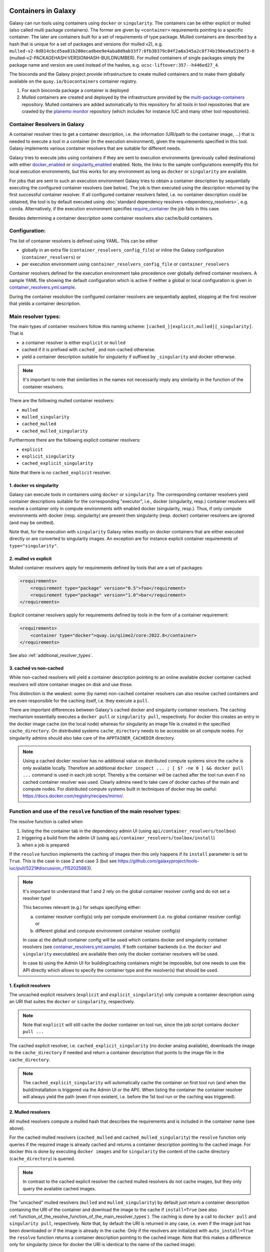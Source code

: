 .. _container_resolvers:


Containers in Galaxy
====================

Galaxy can run tools using containers using ``docker`` or ``singularity``.
The containers can be either explicit or mulled (also called multi package containers).
The former are given by ``<container>`` requirements pointing to a specific container.
The later are containers built for a set of requirements of type package.
Mulled containers are described by a hash that is unique for a set of
packages and versions (for mulled v2), e.g. 
``mulled-v2-0d814cbcd5aa81b280ecadbee9e4aba8d9ab33f7:0fb38379c04f2a8a345a2c8f74b190ea9a51b6f3-0``
(mulled-v2-PACKAGEHASH:VERSIONHASH-BUILDNUMBER). For mulled containers
of single packages simply the package name and version are used instead of the hashes,
e.g. ``ucsc-liftover:357--h446ed27_4``.

The bioconda and the Galaxy project provide infrastructure to create mulled
containers and to make them globally available on the ``quay.io/biocontainers``
container registry.

1. For each bioconda package a container is deployed
2. Mulled containers are created and deployed by the infrastructure provided by the
   `multi-package-containers <https://github.com/BioContainers/multi-package-containers>`_
   repository. Mulled containers are added automatically to this repository for all tools
   in tool repositories that are crawled by the 
   `planemo monitor <https://github.com/galaxyproject/planemo-monitor>`_ repository
   (which includes for instance IUC and many other tool repositories).

Container Resolvers in Galaxy
-----------------------------

A container resolver tries to get a container description, i.e. the information
(URI/path to the container image, ...) that is needed to execute a tool in a
container (in the execution environment), given the requirements specified in
this tool. Galaxy implements various container resolvers that are suitable for
different needs. 

Galaxy tries to execute jobs using containers if they are sent
to execution environments (previously called destinations) with either 
`docker_enabled <https://github.com/galaxyproject/galaxy/blob/0742d6e27702c60d1b8fe358ae03a267e3f252c3/lib/galaxy/config/sample/job_conf.sample.yml#L419>`_ or
`singularity_enabled <https://github.com/galaxyproject/galaxy/blob/0742d6e27702c60d1b8fe358ae03a267e3f252c3/lib/galaxy/config/sample/job_conf.sample.yml#L556>`_
enabled. Note, the links to the sample configurations exemplify this for local execution environments,
but this works for any environment as long as ``docker`` or ``singularity`` are
available.

For jobs that are sent to such an execution environment Galaxy tries to obtain a
container description by sequentially executing the configured container
resolvers (see below). The job is then executed using the description returned
by the first successful container resolver.
If all configured container resolvers failed, i.e. no container description
could be obtained, the tool is by default executed using 
:doc:`standard dependency resolvers <dependency_resolvers>`, e.g. ``conda``.
Alternatively, if the execution environment specifies
`require_container <https://github.com/galaxyproject/galaxy/blob/0742d6e27702c60d1b8fe358ae03a267e3f252c3/lib/galaxy/config/sample/job_conf.sample.yml#L528>`_
the job fails in this case.

Besides determining a container description some container resolvers
also cache/build containers.

Configuration:
--------------

The list of container resolvers is defined using YAML. This can be
either

- globally in an extra file (``container_resolvers_config_file``) or inline the Galaxy configuration (``container_resolvers``) or
- per execution environment using ``container_resolvers_config_file`` or ``container_resolvers``

Container resolvers defined for the execution environment
take precedence over globally defined container resolvers.
A sample YAML file showing the default configuration which is active
if neither a global or local configuration is given in
`container_resolvers.yml.sample <https://github.com/galaxyproject/galaxy/tree/dev/lib/galaxy/config/sample/container_resolvers.yml.sample>`_.

During the container resolution the configured container resolvers
are sequentially applied, stopping at the first resolver that
yields a container description.

Main resolver types:
--------------------

The main types of container resolvers follow this naming scheme: 
``[cached_][explicit,mulled][_singularity]``. That is

- a container resolver is either ``explicit`` or ``mulled``
- cached if it is prefixed with ``cached_`` and non-cached otherwise. 
- yield a container description suitable for singularity if
  suffixed by ``_singularity`` and docker otherwise.

.. note::

   It's important to note that similarities in the names not necessarily
   imply any similarity in the function of the container resolvers.

There are the following mulled container resolvers:

- ``mulled``
- ``mulled_singularity``
- ``cached_mulled``
- ``cached_mulled_singularity``

Furthermore there are the following explicit container resolvers:

- ``explicit``
- ``explicit_singularity``
- ``cached_explicit_singularity``

Note that there is no ``cached_explicit`` resolver.

1. docker vs singularity
""""""""""""""""""""""""

Galaxy can execute tools in containers using ``docker`` or ``singularity``.
The corresponding container resolvers yield container descriptions suitable
for the corresponding "executor", i.e., docker (singularity, resp.)
container resolvers will resolve a container only in compute environments
with enabled docker (singularity, resp.). Thus, if only compute environments
with docker (resp. singularity) are present then singularity (resp. docker)
container resolvers are ignored (and may be omitted).

Note that, for the execution with ``singularity`` Galaxy relies mostly on
docker containers that are either executed directly or are converted
to singularity images. An exception are for instance explicit container
requirements of ``type="singularity"``.

2. mulled vs explicit
"""""""""""""""""""""

Mulled container resolvers apply for requirements defined by tools that are
a set of packages:

.. code-block:: xml

  <requirements>
      <requirement type="package" version="0.5">foo</requirement>
      <requirement type="package" version="1.0">bar</requirement>
  </requirements>

Explicit container resolvers apply for requirements defined by tools in the form
of a container requirement:

.. code-block:: xml

  <requirements>
      <container type="docker">quay.io/qiime2/core:2022.8</container>
  </requirements>

See also :ref:`additional_resolver_types`.

3. cached vs non-cached
"""""""""""""""""""""""

While non-cached resolvers will yield a container description pointing to an online
available docker container cached resolvers will store container images on disk and
use those. 

This distinction is the weakest: some (by name) non-cached container resolvers
can also resolve cached containers and are even responsible for the caching itself,
i.e. they execute a ``pull``.

There are important differences between Galaxy's cached docker and singularity
container resolvers. The caching mechanism essentially executes a
``docker pull`` or ``singularity pull``, respectively. For docker this creates
an entry in the docker image cache (on the local node) whereas for
singularity an image file is created in the specified ``cache_directory``.
On distributed systems ``cache_directory`` needs to be accessible on all
compute nodes.
For singularity admins should also take care of the ``APPTAINER_CACHEDIR``
directory.

.. note::

   Using a cached docker resolver has no additional value on distributed compute
   systems since the cache is only available locally. 
   Therefore an additional ``docker inspect ... ; [ $? -ne 0 ] && docker pull ...``
   command is used in each job script. Thereby a the container will be cached
   after the tool run even if no cached container resolver was used.
   Clearly admins need to take care of docker caches of the main and compute nodes.
   For distributed compute systems built in techniques of docker may be useful:
   https://docs.docker.com/registry/recipes/mirror/.

.. _function_of_the_resolve_function_of_the_main_resolver_types:

Function and use of the ``resolve`` function of the main resolver types:
------------------------------------------------------------------------

The resolve function is called when 

1. listing the the container tab in the dependency admin UI (using ``api/container_resolvers/toolbox``)
2. triggering a build from the admin UI (using ``api/container_resolvers/toolbox/install``)
3. when a job is prepared 

If the ``resolve`` function implements the caching of images then this only
happens if its ``install`` parameter is set to ``True``. This is the case
in case 2 and case 3 (but see https://github.com/galaxyproject/tools-iuc/pull/5221#discussion_r1152025883).

.. note::

   It's important to understand that 1 and 2 rely on the global
   container resolver config and do not set a resolver type!

   This becomes relevant (e.g.) for setups specifying either:

   a.  container resolver config(s) only per compute environment (i.e. no global
       container resolver config) or
   b.  different global and compute environment container resolver config(s)

   In case a) the default container config will be used which contains docker
   and singularity container resolvers (see `container_resolvers.yml.sample <https://github.com/galaxyproject/galaxy/tree/dev/lib/galaxy/config/sample/container_resolvers.yml.sample>`_).
   If both container backends (i.e. the ``docker`` and ``singularity`` executables)
   are available then only the docker container resolvers will be used.

   In case b) using the Admin UI for building/caching containers might
   be impossible, but one needs to use the API directly which allows
   to specify the container type and the resolver(s) that should be used.

1. Explicit resolvers
"""""""""""""""""""""

The uncached explicit resolvers (``explicit`` and ``explicit_singularity``) only
compute a container description using an URI that suites the ``docker`` or
``singularity``, respectively.

.. note::

   Note that ``explicit`` will still cache the docker container on tool run, since
   the job script contains ``docker pull ...``

The cached explicit resolver, i.e. ``cached_explicit_singularity`` (no docker
analog available), downloads the image to the ``cache_directory`` if needed and
return a container description that points to the image file in the
``cache_directory``.

.. note::

   The ``cached_explicit_singularity`` will automatically cache the container
   on first tool run (and when the build/installation is triggered via the Admin
   UI or the API). When listing the container the container resolver will always
   yield the path (even if non existent, i.e. before the 1st tool run or the
   caching was triggered).

2. Mulled resolvers
"""""""""""""""""""

All mulled resolvers compute a mulled hash that describes the requirements and
is included in the container name (see above).

For the cached mulled resolvers (``cached_mulled`` and ``cached_mulled_singularity``)
the ``resolve`` function only queries if the required image is already cached
and returns a container description pointing to the cached image. For docker this is
done by executing ``docker images`` and for ``singularity`` the content of the
cache directory (``cache_directory``) is queried.

.. note::

    In contrast to the cached explicit resolver the cached mulled resolvers do not
    cache images, but they only query the available cached images.

The "uncached" mulled resolvers (``mulled`` and ``mulled_singularity``) by
default just return a container description containing the URI of the container
and download the image to the cache if ``install=True`` (see also
:ref:`function_of_the_resolve_function_of_the_main_resolver_types`). The caching
is done by a call to ``docker pull`` and ``singularity pull``, respectively.
Note that, by default the URI is returned in any case, i.e. even if the image
just has been downloaded or if the image is already in the cache. Only if the
resolvers are initialized with ``auto_install=True`` the ``resolve`` function
returns a container description pointing to the cached image. Note that this
makes a difference only for singularity (since for docker the URI is identical
to the name of the cached image).

.. note::

    In contrast to the uncached explicit resolver the uncached mulled resolvers
    do cache images, but the returned container description by default points to
    the uncached URI (if the default of ``auto_install=True`` is used; otherwise
    the cached image is used).


.. _additional_resolver_types:

Additional resolver types
-------------------------

In addition there are several resolvers that allow to hardcode container identifiers
for certain conditions:

- The ``mapping`` resolver allows to map pairs of tool IDs and tool versions to
  container identifiers and container types. This allows to hardcode or overwrite
  container definitions for specific tools.
- ``fallback_no_requirements`` for tools specifying no requirements
- ``requires_galaxy_environment`` for (internal) tools that need Galaxy's (python) environment
- ``fallback`` a fallback container for tools that don't match any resolver

Building resolver types:
------------------------

There are two container resolvers that locally create a mulled container.

- ``build_mulled``
- ``build_mulled_singularity``

Note that at the moment ``build_mulled_singularity`` also requires docker for
building.

.. note::

    Instead of using these locally, it might be better to create multi package containers
    that are deployed to biocontainers using the infrastructure provided by the
    `multi-package-containers <https://github.com/BioContainers/multi-package-containers>`_
    repository, e.g. by adding more tool repositories to the
    `planemo monitor <https://github.com/galaxyproject/planemo-monitor>`_

Parameters:
-----------

- ``namespace`` defaults to ``"biocontainers"`` for the non-building and
  ``"local"`` for the building mulled resolvers. Available for all mulled
  container resolvers **except** ``cached_mulled_singularity``.
  Used to set the namespace that is used to query quay.io. Note that there
  is no `"local"` namespace at quay.io, but Galaxy uses it to refer
  to locally built images (that's why it is the default for the building
  resolvers).
- ``hash_func``: ``"v1"`` or ``"v2"`` (default: "v2"):
  Applies to all mulled container resolvers. Sets the version of the mulled
  hash that is used in the image name.
- ``shell`` Defaults to ``/bin/bash`` and sets the shell to be used in the container.
  Applies only to the resolvers listed in `Additional resolver types`_.
- ``auto_install``: defaults to ``True``. 
  Applies to ``mulled``, ``mulled_singularity``, ``build_mulled``, and ``build_mulled_singularity``.
  For the non-building resolvers this controls if a contained description pointing to the
  cached image shall be returned (``auto_install==False``). For the building
  resolvers the parameter controls if the container should be built
  also if the resolve function is called with ``install=False`` (e.g. when listing
  the container in the Admin UI and no other container resolver worked for a tool).

.. note::

    Admins certainly should think carefully about ``auto_install``, since there are
    many scenarios where the default is not desirable.


- ``cache_directory``: applies to singularity container resolvers that allow to
  cache images and sets the directory where to save images.
  If not set containers are saved in ``"database/container_cache/singularity/[explicit|mulled]"``.
- ``cache_directory_cacher_type``: ``"uncached"`` (default) or ``"dir_mtime"``.
  The singularity resolvers iterate over the contents of the cache directory. The contents
  of the directory can be accessed uncached (in which case the file listing is computed for each access)
  or cached (then the listing is computed only if the mtime of the cache dir changes and on first access).
  (applies to all singularity resolvers that can cache images, except explicit_singularity)

Note on the built in caching capabilities of singularity and docker
-------------------------------------------------------------------

It is important to note that docker as well as singularity have their own builtin
caching mechanism.

In case of docker a ``docker pull`` (e.g. executed from a container resolver) or
``docker run`` (e.g. executed on the compute node running the job) will add the
image to the **local** image cache.
Galaxy's docker container resolvers rely on docker's built it image cache,
i.e. they query the image cache on the node that is executing Galaxy.
If the nodes that execute jobs are different from the node executing Galaxy
it's important to note that these nodes will have independent caches that
admins might want to control.

.. note::

   For the the execution of jobs Galaxy already implement the `support for using
   tarballs of container images
   <https://github.com/galaxyproject/galaxy/blob/c517e805771cc16807dfe675075a13fe6343f01f/lib/galaxy/tool_util/deps/container_classes.py#L319>`_.
   from ``container_image_cache_path`` (set in galaxy.yml) or the destination
   property ``docker_container_image_cache_path``. But at the moment none of the
   docker container resolvers creates these image tarballs.

Also singularity has its own caching mechanism and caches by default to ``$HOME/.singularity``.
It may be cleaned regularly using ``singularity cache`` or be disabled by using the
``SINGULARITY_DISABLE_CACHE``. Environment variable.

Setting up Galaxy using docker / singularity on distributed compute resources
(in particular in real user setups) requires careful planning.

Other considerations
====================

Frequently tools use ``$TMP``, ``$TEMP``, or ``$TMPDIR`` (or simply use hardcoded
``/tmp``) for storing temporary data. In containerized environments ``/tmp``
is by default bound to a directory in the job working dir (``$_GALAXY_JOB_TMP_DIR``),
i.e. ``$_GALAXY_JOB_TMP_DIR:/tmp:rw`` is in the bind strings (in addition to
``$_GALAXY_JOB_TMP_DIR:$_GALAXY_JOB_TMP_DIR:rw``).
Galaxy automatically passes the environment variables ``$TMP``, ``$TEMP``, and
``$TMPDIR`` to the container, but the admin is responsible to 
bind the corresponding directories as writable volumes to the container.
This can be done by setting the 
`docker_volumes <https://github.com/galaxyproject/galaxy/blob/85f16381694224598dff139bcfe307d9fd4f22bc/lib/galaxy/config/sample/job_conf.sample.yml#L455>`_ and
`singularity_volumes <https://github.com/galaxyproject/galaxy/blob/85f16381694224598dff139bcfe307d9fd4f22bc/lib/galaxy/config/sample/job_conf.sample.yml#L567>`_, resp., 
configuration in the :doc:`job configuration <jobs>`.
Note that also the default bind for `/tmp` can be overwritten this way.

